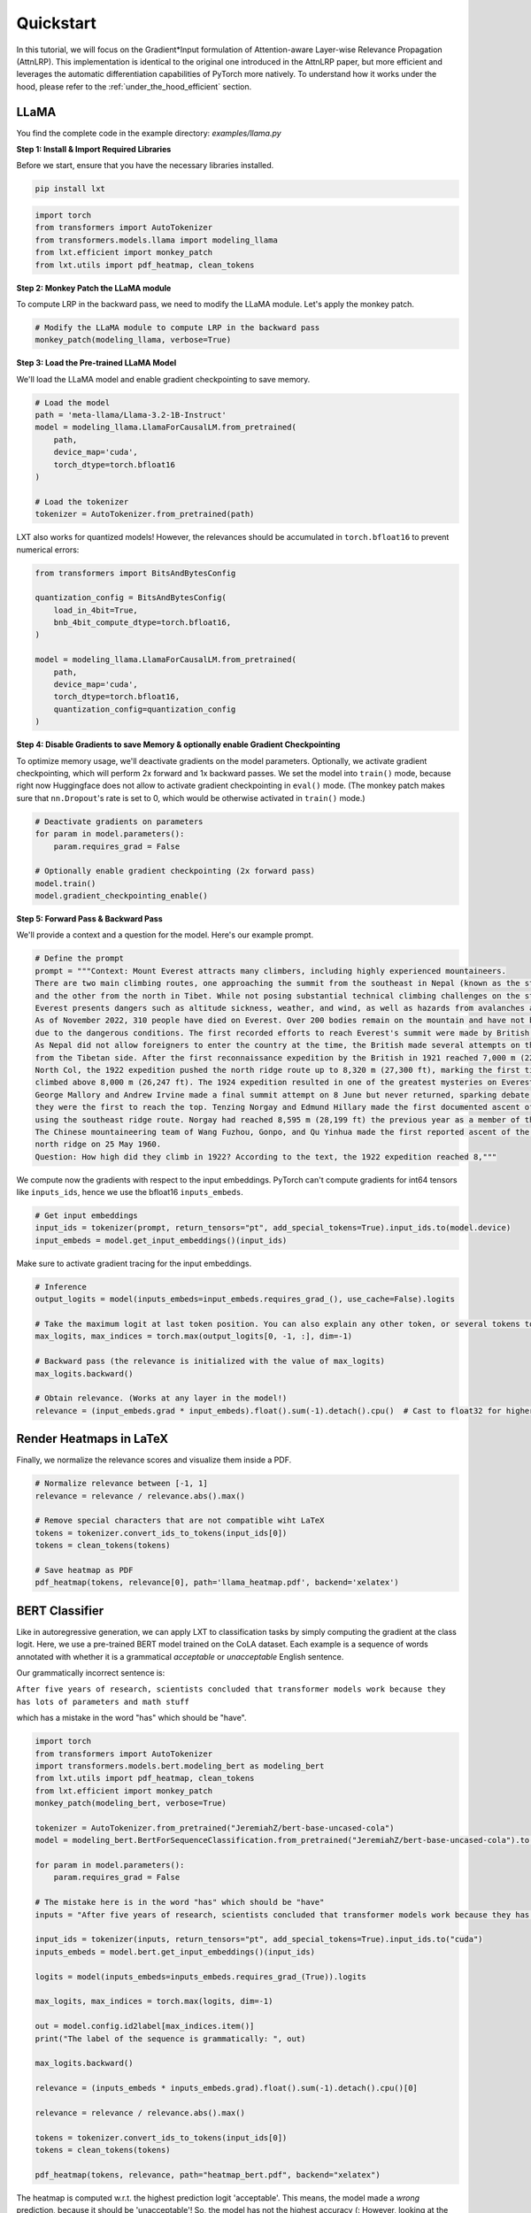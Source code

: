 .. _quickstart:

Quickstart
======================
In this tutorial, we will focus on the Gradient*Input formulation of Attention-aware Layer-wise Relevance Propagation (AttnLRP).
This implementation is identical to the original one introduced in the AttnLRP paper, but more efficient and leverages the automatic differentiation capabilities of PyTorch more natively.
To understand how it works under the hood, please refer to the :ref:`under_the_hood_efficient` section.

LLaMA
~~~~~
You find the complete code in the example directory: `examples/llama.py`

**Step 1: Install & Import Required Libraries**

Before we start, ensure that you have the necessary libraries installed.

.. code-block:: bash

    pip install lxt

.. code-block:: python

    import torch
    from transformers import AutoTokenizer
    from transformers.models.llama import modeling_llama
    from lxt.efficient import monkey_patch
    from lxt.utils import pdf_heatmap, clean_tokens



**Step 2: Monkey Patch the LLaMA module**

To compute LRP in the backward pass, we need to modify the LLaMA module. Let's apply the monkey patch.

.. code-block:: python

    # Modify the LLaMA module to compute LRP in the backward pass
    monkey_patch(modeling_llama, verbose=True)


**Step 3: Load the Pre-trained LLaMA Model**

We'll load the LLaMA model and enable gradient checkpointing to save memory.

.. code-block:: python

    # Load the model
    path = 'meta-llama/Llama-3.2-1B-Instruct'
    model = modeling_llama.LlamaForCausalLM.from_pretrained(
        path, 
        device_map='cuda', 
        torch_dtype=torch.bfloat16
    )

    # Load the tokenizer
    tokenizer = AutoTokenizer.from_pretrained(path)

LXT also works for quantized models! However, the relevances should be accumulated in ``torch.bfloat16`` to prevent numerical errors:

.. code-block:: python

    from transformers import BitsAndBytesConfig
        
    quantization_config = BitsAndBytesConfig(
        load_in_4bit=True,
        bnb_4bit_compute_dtype=torch.bfloat16,
    )

    model = modeling_llama.LlamaForCausalLM.from_pretrained(
        path,
        device_map='cuda',
        torch_dtype=torch.bfloat16,
        quantization_config=quantization_config
    )

**Step 4: Disable Gradients to save Memory & optionally enable Gradient Checkpointing**

To optimize memory usage, we'll deactivate gradients on the model parameters. Optionally, we activate gradient checkpointing, which will perform 2x forward and 1x backward passes.
We set the model into ``train()`` mode, because right now Huggingface does not allow to activate gradient checkpointing in ``eval()`` mode. 
(The monkey patch makes sure that ``nn.Dropout``'s rate is set to 0, which would be otherwise activated in ``train()`` mode.)

.. code-block:: python

    # Deactivate gradients on parameters
    for param in model.parameters():
        param.requires_grad = False

    # Optionally enable gradient checkpointing (2x forward pass)
    model.train()
    model.gradient_checkpointing_enable()


**Step 5: Forward Pass & Backward Pass**

We'll provide a context and a question for the model. Here's our example prompt.

.. code-block:: python

    # Define the prompt
    prompt = """Context: Mount Everest attracts many climbers, including highly experienced mountaineers. 
    There are two main climbing routes, one approaching the summit from the southeast in Nepal (known as the standard route) 
    and the other from the north in Tibet. While not posing substantial technical climbing challenges on the standard route, 
    Everest presents dangers such as altitude sickness, weather, and wind, as well as hazards from avalanches and the Khumbu Icefall. 
    As of November 2022, 310 people have died on Everest. Over 200 bodies remain on the mountain and have not been removed 
    due to the dangerous conditions. The first recorded efforts to reach Everest's summit were made by British mountaineers. 
    As Nepal did not allow foreigners to enter the country at the time, the British made several attempts on the north ridge route 
    from the Tibetan side. After the first reconnaissance expedition by the British in 1921 reached 7,000 m (22,970 ft) on the 
    North Col, the 1922 expedition pushed the north ridge route up to 8,320 m (27,300 ft), marking the first time a human had 
    climbed above 8,000 m (26,247 ft). The 1924 expedition resulted in one of the greatest mysteries on Everest to this day: 
    George Mallory and Andrew Irvine made a final summit attempt on 8 June but never returned, sparking debate as to whether 
    they were the first to reach the top. Tenzing Norgay and Edmund Hillary made the first documented ascent of Everest in 1953, 
    using the southeast ridge route. Norgay had reached 8,595 m (28,199 ft) the previous year as a member of the 1952 Swiss expedition. 
    The Chinese mountaineering team of Wang Fuzhou, Gonpo, and Qu Yinhua made the first reported ascent of the peak from the 
    north ridge on 25 May 1960. 
    Question: How high did they climb in 1922? According to the text, the 1922 expedition reached 8,"""

We compute now the gradients with respect to the input embeddings. PyTorch can't compute gradients for int64 tensors like ``inputs_ids``, hence we use the bfloat16 ``inputs_embeds``.


.. code-block:: python

    # Get input embeddings
    input_ids = tokenizer(prompt, return_tensors="pt", add_special_tokens=True).input_ids.to(model.device)
    input_embeds = model.get_input_embeddings()(input_ids)


Make sure to activate gradient tracing for the input embeddings.

.. code-block:: python

    # Inference
    output_logits = model(inputs_embeds=input_embeds.requires_grad_(), use_cache=False).logits

    # Take the maximum logit at last token position. You can also explain any other token, or several tokens together!
    max_logits, max_indices = torch.max(output_logits[0, -1, :], dim=-1)

    # Backward pass (the relevance is initialized with the value of max_logits)
    max_logits.backward()

    # Obtain relevance. (Works at any layer in the model!)
    relevance = (input_embeds.grad * input_embeds).float().sum(-1).detach().cpu()  # Cast to float32 for higher precision


Render Heatmaps in LaTeX
~~~~~~~~~~~~~~~~~~~~~~~~~

Finally, we normalize the relevance scores and visualize them inside a PDF.


.. code-block:: python

    # Normalize relevance between [-1, 1]
    relevance = relevance / relevance.abs().max()

    # Remove special characters that are not compatible wiht LaTeX
    tokens = tokenizer.convert_ids_to_tokens(input_ids[0])
    tokens = clean_tokens(tokens)

    # Save heatmap as PDF
    pdf_heatmap(tokens, relevance[0], path='llama_heatmap.pdf', backend='xelatex')


.. raw:: html

    <embed src="_static/llama_heatmap.pdf" width="480" height="400" type="application/pdf">



BERT Classifier
~~~~~~~~~~~~~~~

Like in autoregressive generation, we can apply LXT to classification tasks by simply computing the gradient at the class logit.
Here, we use a pre-trained BERT model trained on the CoLA dataset. Each example is a sequence of words annotated with whether it is a grammatical *acceptable* or *unacceptable* English sentence.

Our grammatically incorrect sentence is:

``After five years of research, scientists concluded that transformer models work because they has lots of parameters and math stuff``

which has a mistake in the word "has" which should be "have".

.. code-block:: python

    import torch
    from transformers import AutoTokenizer
    import transformers.models.bert.modeling_bert as modeling_bert
    from lxt.utils import pdf_heatmap, clean_tokens
    from lxt.efficient import monkey_patch
    monkey_patch(modeling_bert, verbose=True)

    tokenizer = AutoTokenizer.from_pretrained("JeremiahZ/bert-base-uncased-cola")
    model = modeling_bert.BertForSequenceClassification.from_pretrained("JeremiahZ/bert-base-uncased-cola").to("cuda")

    for param in model.parameters():
        param.requires_grad = False

    # The mistake here is in the word "has" which should be "have"
    inputs = "After five years of research, scientists concluded that transformer models work because they has lots of parameters and math stuff."

    input_ids = tokenizer(inputs, return_tensors="pt", add_special_tokens=True).input_ids.to("cuda")
    inputs_embeds = model.bert.get_input_embeddings()(input_ids)

    logits = model(inputs_embeds=inputs_embeds.requires_grad_(True)).logits

    max_logits, max_indices = torch.max(logits, dim=-1)

    out = model.config.id2label[max_indices.item()]
    print("The label of the sequence is grammatically: ", out)

    max_logits.backward()

    relevance = (inputs_embeds * inputs_embeds.grad).float().sum(-1).detach().cpu()[0]

    relevance = relevance / relevance.abs().max()

    tokens = tokenizer.convert_ids_to_tokens(input_ids[0])
    tokens = clean_tokens(tokens)

    pdf_heatmap(tokens, relevance, path="heatmap_bert.pdf", backend="xelatex")

The heatmap is computed w.r.t. the highest prediction logit 'acceptable'. This means, the model made a *wrong* prediction, because it should be 'unacceptable'! So, the model has not the highest accuracy (:
However, looking at the heatmap, we still see that the word 'has' has a **negative** relevance score which indicates that it is **suppressing** the explained class 'acceptable'.
So, the model still believes 'has' is actually wrong, but it is not confident enough to predict the correct class.

.. raw:: html

    <embed src="_static/bert_heatmap.pdf" width="480" height="80" type="application/pdf">


GPT2 with Contrastive Explanations
~~~~~~~~~~~~~~~~~~~~~~~~~~~~~~~~~~~
While the GPT2 model is the most famous autoregressive model, it is also quite tricky to explain what many don't know actually.
The problem is that GPT2 outputs most of the time only negative logits, which might be an artefact of non-optimal training! For the training objective, this makes no difference, since the softmax
is invariant to a constant shift of the logits. You could still explain the model like in the previous examples, but in some edge cases (especially short prompts), the heatmap could be sign flipped.

To get rid of these negative logits, we found that contrastive explanations work quite well (without any official benchmarks yet) `Gu, et al. "Understanding individual decisions of cnns via contrastive backpropagation." Springer, 2018. <https://link.springer.com/chapter/10.1007/978-3-030-20893-6_8>`_
This is equivalent to explaining the softmax output instead of the logits. It works by initializing the chosen class logit with 1, and all others with -1/N, where N is the number of classes.

.. code-block:: python

    import torch
    from transformers import AutoTokenizer
    from transformers.models.gpt2 import modeling_gpt2

    from lxt.efficient import monkey_patch
    from lxt.utils import pdf_heatmap, clean_tokens

    monkey_patch(modeling_gpt2, verbose=True)

    model = modeling_gpt2.GPT2LMHeadModel.from_pretrained('openai-community/gpt2', device_map='cuda', torch_dtype=torch.bfloat16, attn_implementation="eager")

    # deactive gradients on parameters to save memory
    for param in model.parameters():
        param.requires_grad = False

    tokenizer = AutoTokenizer.from_pretrained('openai-community/gpt2')

    prompt = """Context: Mount Everest attracts many climbers, including highly experienced mountaineers. There are two main climbing routes, one approaching the summit from the southeast in Nepal (known as the standard route) and the other from the north in Tibet. While not posing substantial technical climbing challenges on the standard route, Everest presents dangers such as altitude sickness, weather, and wind, as well as hazards from avalanches and the Khumbu Icefall. As of November 2022, 310 people have died on Everest. Over 200 bodies remain on the mountain and have not been removed due to the dangerous conditions. The first recorded efforts to reach Everest's summit were made by British mountaineers. As Nepal did not allow foreigners to enter the country at the time, the British made several attempts on the north ridge route from the Tibetan side. After the first reconnaissance expedition by the British in 1921 reached 7,000 m (22,970 ft) on the North Col, the 1922 expedition pushed the north ridge route up to 8,320 m (27,300 ft), marking the first time a human had climbed above 8,000 m (26,247 ft). The 1924 expedition resulted in one of the greatest mysteries on Everest to this day: George Mallory and Andrew Irvine made a final summit attempt on 8 June but never returned, sparking debate as to whether they were the first to reach the top. Tenzing Norgay and Edmund Hillary made the first documented ascent of Everest in 1953, using the southeast ridge route. Norgay had reached 8,595 m (28,199 ft) the previous year as a member of the 1952 Swiss expedition. The Chinese mountaineering team of Wang Fuzhou, Gonpo, and Qu Yinhua made the first reported ascent of the peak from the north ridge on 25 May 1960. \
    Question: How high did they climb in 1922? According to the text, the 1922 expedition reached 8,"""

    input_ids = tokenizer(prompt, return_tensors="pt", add_special_tokens=True).input_ids.to(model.device)
    input_embeds = model.get_input_embeddings()(input_ids)
    output_logits = model(inputs_embeds=input_embeds.requires_grad_(), use_cache=False).logits

    # the model predicts the wrong number, but we still explain it
    max_logit, max_index = torch.max(output_logits[0, -1, :], dim=-1)

    # --- contrastive explanation ---
    mask = torch.ones_like(output_logits[0, -1, :]) * -1 / output_logits[0, -1, :].size(-1)
    mask[max_index] = 1
    output_logits[0, -1, :].backward(mask)
    # -------------------------------

    relevance = (input_embeds.grad * input_embeds).float().sum(-1).detach().cpu()[0] 
    relevance = relevance / relevance.abs().max()

    tokens = tokenizer.convert_ids_to_tokens(input_ids[0])
    tokens = clean_tokens(tokens)
    pdf_heatmap(tokens, relevance, path='heatmap_contrastive.pdf', backend='pdflatex')

.. raw:: html

    <embed src="_static/contrastive_heatmap.pdf" width="480" height="400" type="application/pdf">


The model predicts here the **wrong** class, and we still explain it. This shows, that GPT2 has not the best performance on this task, but the explanation is still meaningful.

If you don't want to use contrastive explanations, `Arras, et al. “Close Look at Decomposition-based XAI-Methods for Transformer Language Models.” arXiv preprint, 2025. <https://arxiv.org/abs/2502.15886>`_ recommends using the CP-LRP variant:

.. code-block:: python

    from lxt.efficient import monkey_patch
    from lxt.efficient.models.gpt2 import cp_LRP

    # apply CP-LRP instead of AttnLRP variant
    monkey_patch(modeling_gpt2, cp_LRP, verbose=True)


Vision Transformer
~~~~~~~~~~~~~~~~~~
Vision Transformers are susceptible to gradient shattering, which leads to very noisy heatmaps. 
Within the LRP framework, we have specialized rules that improve the signal-to-noise ratio and denoise the heatmaps.
One such rule is the Gamma rule. However, this rule requires to tune a gamma hyperparameter for each layer.
For simplicity, we select a few values that can be manually evaluated by looking at the heatmaps.

For that, we use the library ``zennit`` to define rules for the Conv2d and Linear layers, because LXT does not support the ``Gamma`` rule yet and
``zennit`` has more rules to choose from, e.g. ``ZPlus``, ``AlphaBeta``, ``Epsilon`` etc. Since ``zennit`` uses an explicit formulation of LRP (see :ref:`explicit_quickstart`),
we need to monkey patch to transform it into the Gradient*input formulation.

Hence, please install

.. code-block:: bash

    pip install zennit


We start by patching the ``torchvision`` and ``zennit`` module:

.. code-block:: python

    import torch
    import itertools
    from PIL import Image
    from torchvision.models import vision_transformer

    from zennit.image import imgify
    from zennit.composites import LayerMapComposite
    import zennit.rules as z_rules

    from lxt.efficient import monkey_patch, monkey_patch_zennit

    monkey_patch(vision_transformer, verbose=True)
    monkey_patch_zennit(verbose=True)

Now we load the model, define a zennit composite and try out different values for the gamma hyperparameters.

.. code-block:: python

    def get_vit_imagenet(device="cuda"):
        """
        Load a pre-trained Vision Transformer (ViT) model with ImageNet weights.
        
        Parameters:
        device (str): Device to load the model on ('cuda' or 'cpu')
        
        Returns:
        tuple: (model, weights) - The ViT model and its pre-trained weights
        """
        weights =vision_transformer.ViT_B_16_Weights.IMAGENET1K_V1
        model = vision_transformer.vit_b_16(weights=weights)
        model.eval()
        model.to(device)
        
        # Deactivate gradients on parameters to save memory
        for param in model.parameters():
            param.requires_grad = False
            
        return model, weights

    # Load the pre-trained ViT model
    model, weights = get_vit_imagenet()

    # Load and preprocess the input image
    image = Image.open('docs/source/_static/cat_dog.jpg').convert('RGB')
    input_tensor = weights.transforms()(image).unsqueeze(0).to("cuda")

    # Store the generated heatmaps
    heatmaps = []

    # Experiment with different gamma values for Conv2d and Linear layers
    # Gamma is a hyperparameter in LRP that controls how much positive vs. negative
    # contributions are considered in the explanation
    for conv_gamma, lin_gamma in itertools.product([0.1, 0.25, 100], [0, 0.01, 0.05, 0.1, 1]):
        input_tensor.grad = None  # Reset gradients
        print("Gamma Conv2d:", conv_gamma, "Gamma Linear:", lin_gamma)
        
        # Define rules for the Conv2d and Linear layers using 'zennit'
        # LayerMapComposite maps specific layer types to specific LRP rule implementations
        zennit_comp = LayerMapComposite([
            (torch.nn.Conv2d, z_rules.Gamma(conv_gamma)),
            (torch.nn.Linear, z_rules.Gamma(lin_gamma)),
        ])
        
        # Register the composite rules with the model
        zennit_comp.register(model)
        
        # Forward pass with gradient tracking enabled
        y = model(input_tensor.requires_grad_())
        
        # Get the top 5 predictions
        _, top5_classes = torch.topk(y, 5, dim=1)
        top5_classes = top5_classes.squeeze(0).tolist()
        
        # Get the class labels
        labels = weights.meta["categories"]
        top5_labels = [labels[class_idx] for class_idx in top5_classes]
        
        # Print the top 5 predictions and their labels
        for i, class_idx in enumerate(top5_classes):
            print(f'Top {i+1} predicted class: {class_idx}, label: {top5_labels[i]}')
        
        # Backward pass for the highest probability class
        # This initiates the LRP computation through the network
        y[0, top5_classes[0]].backward()
        
        # Remove the registered composite to prevent interference in future iterations
        zennit_comp.remove()
        
        # Calculate the relevance by computing Gradient * Input
        # This is the final step of LRP to get the pixel-wise explanation
        heatmap = (input_tensor * input_tensor.grad).sum(1)
        
        # Normalize relevance between [-1, 1] for plotting
        heatmap = heatmap / abs(heatmap).max()
        
        # Store the normalized heatmap
        heatmaps.append(heatmap[0].detach().cpu().numpy())

    # Visualize all heatmaps in a grid (3×5) and save to a file
    # vmin and vmax control the color mapping range
    imgify(heatmaps, vmin=-1, vmax=1, grid=(3, 5)).save('vit_heatmap.png')

.. raw:: html

    <embed src="_static/cat_dog.jpg" width="480">

.. raw:: html

    <embed src="_static/cat_god_gamma_search_torch.png">